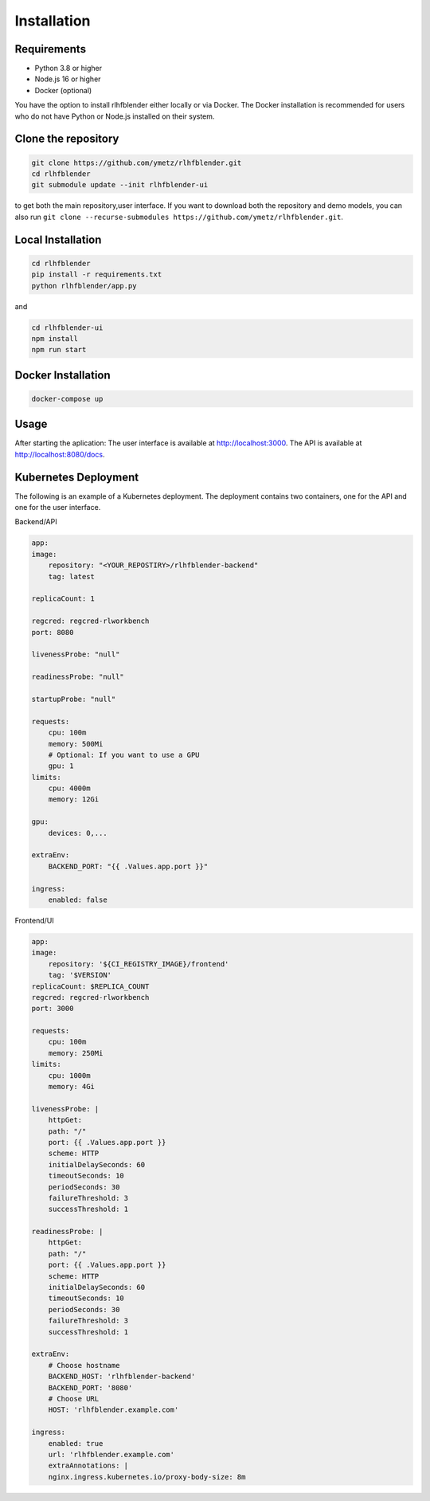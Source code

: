 .. _run_experiment:

============
Installation
============

Requirements
------------

- Python 3.8 or higher
- Node.js 16 or higher
- Docker (optional)

You have the option to install rlhfblender either locally or via Docker. The Docker installation is recommended for users who do not have Python or Node.js installed on their system.


Clone the repository
--------------------

.. code-block:: bash

    git clone https://github.com/ymetz/rlhfblender.git
    cd rlhfblender
    git submodule update --init rlhfblender-ui

to get both the main repository,user interface. If you want to download both the repository and demo models, you can also run ``git clone --recurse-submodules https://github.com/ymetz/rlhfblender.git``.


Local Installation
------------------

.. code-block:: bash

    cd rlhfblender
    pip install -r requirements.txt
    python rlhfblender/app.py

and

.. code-block:: bash

    cd rlhfblender-ui
    npm install
    npm run start

Docker Installation
-------------------

.. code-block:: bash

    docker-compose up

Usage
-----

After starting the aplication:
The user interface is available at http://localhost:3000.
The API is available at http://localhost:8080/docs.


Kubernetes Deployment
---------------------

The following is an example of a Kubernetes deployment. The deployment contains two containers, one for the API and one for the user interface.

Backend/API

.. code-block:: yaml

    app:
    image: 
        repository: "<YOUR_REPOSTIRY>/rlhfblender-backend" 
        tag: latest
        
    replicaCount: 1

    regcred: regcred-rlworkbench
    port: 8080

    livenessProbe: "null"

    readinessProbe: "null"

    startupProbe: "null"

    requests:
        cpu: 100m
        memory: 500Mi
        # Optional: If you want to use a GPU
        gpu: 1
    limits:
        cpu: 4000m
        memory: 12Gi

    gpu:
        devices: 0,...

    extraEnv:
        BACKEND_PORT: "{{ .Values.app.port }}"

    ingress:
        enabled: false


Frontend/UI

.. code-block:: yaml

    app:
    image:
        repository: '${CI_REGISTRY_IMAGE}/frontend'
        tag: '$VERSION'
    replicaCount: $REPLICA_COUNT
    regcred: regcred-rlworkbench
    port: 3000

    requests:
        cpu: 100m
        memory: 250Mi
    limits:
        cpu: 1000m
        memory: 4Gi

    livenessProbe: |
        httpGet:
        path: "/"
        port: {{ .Values.app.port }}
        scheme: HTTP
        initialDelaySeconds: 60
        timeoutSeconds: 10
        periodSeconds: 30
        failureThreshold: 3
        successThreshold: 1

    readinessProbe: |
        httpGet:
        path: "/"
        port: {{ .Values.app.port }}
        scheme: HTTP
        initialDelaySeconds: 60
        timeoutSeconds: 10
        periodSeconds: 30
        failureThreshold: 3
        successThreshold: 1

    extraEnv:
        # Choose hostname
        BACKEND_HOST: 'rlhfblender-backend'
        BACKEND_PORT: '8080'
        # Choose URL
        HOST: 'rlhfblender.example.com'

    ingress:
        enabled: true
        url: 'rlhfblender.example.com'
        extraAnnotations: |
        nginx.ingress.kubernetes.io/proxy-body-size: 8m
